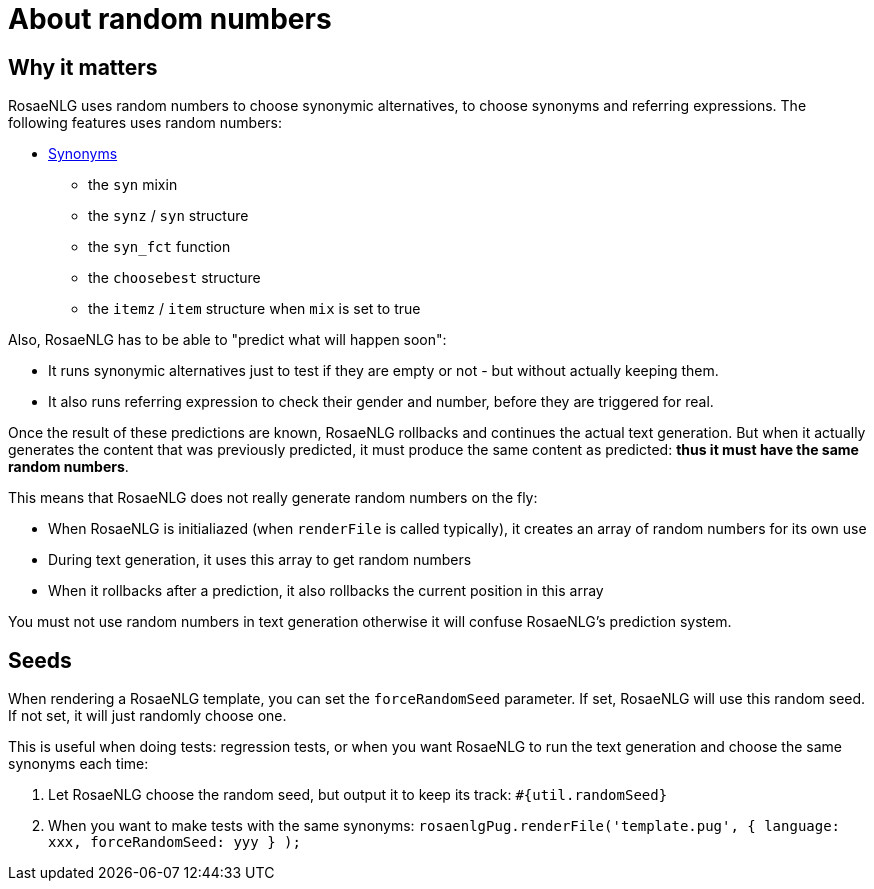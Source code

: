 = About random numbers

== Why it matters

RosaeNLG uses random numbers to choose synonymic alternatives, to choose synonyms and referring expressions. The following features uses random numbers:

** xref:mixins_ref:synonyms.adoc[Synonyms]
* the `syn` mixin
* the `synz` / `syn` structure
* the `syn_fct` function
* the `choosebest` structure
* the `itemz` / `item` structure when `mix` is set to true

Also, RosaeNLG has to be able to "predict what will happen soon":

* It runs synonymic alternatives just to test if they are empty or not - but without actually keeping them.
* It also runs referring expression to check their gender and number, before they are triggered for real.

Once the result of these predictions are known, RosaeNLG rollbacks and continues the actual text generation. But when it actually generates the content that was previously predicted, it must produce the same content as predicted: *thus it must have the same random numbers*.

This means that RosaeNLG does not really generate random numbers on the fly:

* When RosaeNLG is initialiazed (when `renderFile` is called typically), it creates an array of random numbers for its own use
* During text generation, it uses this array to get random numbers
* When it rollbacks after a prediction, it also rollbacks the current position in this array

You must not use random numbers in text generation otherwise it will confuse RosaeNLG's prediction system.


== Seeds

When rendering a RosaeNLG template, you can set the `forceRandomSeed` parameter. If set, RosaeNLG will use this random seed. If not set, it will just randomly choose one.

This is useful when doing tests: regression tests, or when you want RosaeNLG to run the text generation and choose the same synonyms each time:

. Let RosaeNLG choose the random seed, but output it to keep its track: `#{util.randomSeed}`
. When you want to make tests with the same synonyms: `rosaenlgPug.renderFile('template.pug', { language: xxx, forceRandomSeed: yyy } );`

